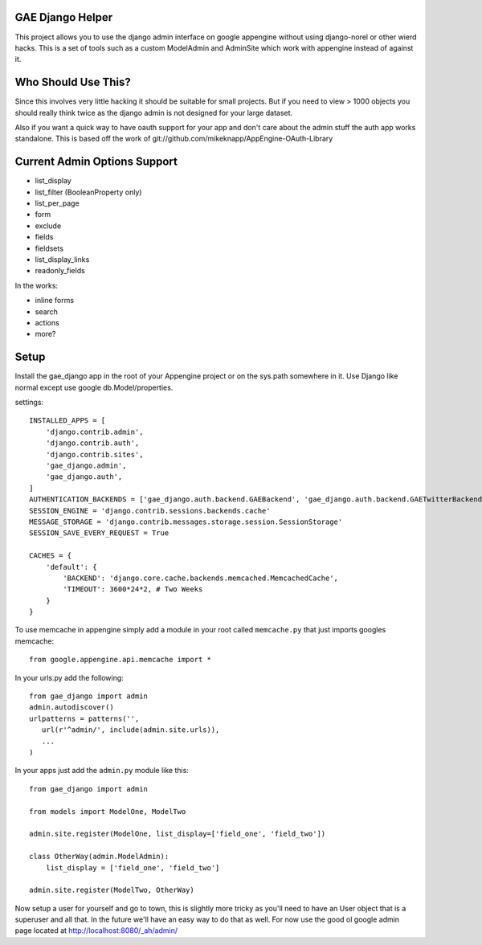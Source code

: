 GAE Django Helper
=================

This project allows you to use the django admin interface on 
google appengine without using django-norel or other wierd
hacks. This is a set of tools such as a custom ModelAdmin
and AdminSite which work with appengine instead of against it.

Who Should Use This?
===================

Since this involves very little hacking it should be suitable
for small projects. But if you need to view > 1000 objects you
should really think twice as the django admin is not designed
for your large dataset. 

Also if you want a quick way to have oauth support for your app
and don't care about the admin stuff the auth app works standalone.
This is based off the work of git://github.com/mikeknapp/AppEngine-OAuth-Library

Current Admin Options Support
=============================

* list_display
* list_filter (BooleanProperty only)
* list_per_page
* form
* exclude
* fields
* fieldsets
* list_display_links
* readonly_fields

In the works:

* inline forms
* search
* actions
* more?

Setup
=====

Install the gae_django app in the root of your Appengine project
or on the sys.path somewhere in it. Use Django like normal except
use google db.Model/properties. 

settings::

    INSTALLED_APPS = [
        'django.contrib.admin',
        'django.contrib.auth',
        'django.contrib.sites',
        'gae_django.admin',
        'gae_django.auth',
    ]
    AUTHENTICATION_BACKENDS = ['gae_django.auth.backend.GAEBackend', 'gae_django.auth.backend.GAETwitterBackend']
    SESSION_ENGINE = 'django.contrib.sessions.backends.cache'
    MESSAGE_STORAGE = 'django.contrib.messages.storage.session.SessionStorage'
    SESSION_SAVE_EVERY_REQUEST = True
    
    CACHES = {
        'default': {
            'BACKEND': 'django.core.cache.backends.memcached.MemcachedCache',
            'TIMEOUT': 3600*24*2, # Two Weeks
        }
    }

To use memcache in appengine simply add a module in your root called ``memcache.py`` 
that just imports googles memcache::

    from google.appengine.api.memcache import *

In your urls.py add the following::

    from gae_django import admin
    admin.autodiscover()
    urlpatterns = patterns('',
       url(r'^admin/', include(admin.site.urls)),
       ...
    )

In your apps just add the ``admin.py`` module like this::

    from gae_django import admin

    from models import ModelOne, ModelTwo

    admin.site.register(ModelOne, list_display=['field_one', 'field_two'])
    
    class OtherWay(admin.ModelAdmin):
        list_display = ['field_one', 'field_two']

    admin.site.register(ModelTwo, OtherWay)

Now setup a user for yourself and go to town, this is slightly more tricky
as you'll need to have an User object that is a superuser and all that.
In the future we'll have an easy way to do that as well. For now use
the good ol google admin page located at http://localhost:8080/_ah/admin/ 
